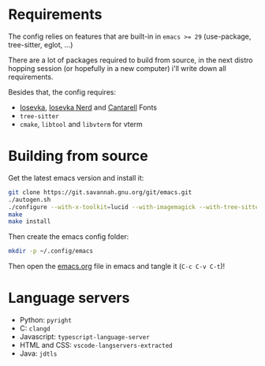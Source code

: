* Requirements

The config relies on features that are built-in in ~emacs >= 29~ (use-package, tree-sitter, eglot, ...)

There are a lot of packages required to build from source, in the next distro hopping session (or hopefully in a new computer) i'll write down all requirements.

Besides that, the config requires:
- [[https://github.com/be5invis/Iosevka][Iosevka]], [[https://github.com/ryanoasis/nerd-fonts/tree/master/patched-fonts/Iosevka][Iosevka Nerd]] and [[https://fonts.google.com/specimen/Cantarell][Cantarell]] Fonts
- ~tree-sitter~
- ~cmake~, ~libtool~ and ~libvterm~ for vterm

* Building from source

Get the latest emacs version and install it:

#+begin_src sh
  git clone https://git.savannah.gnu.org/git/emacs.git
  ./autogen.sh
  ./configure --with-x-toolkit=lucid --with-imagemagick --with-tree-sitter --with-native-compilation=aot
  make
  make install
#+end_src

Then create the emacs config folder:

#+begin_src sh
  mkdir -p ~/.config/emacs
#+end_src

Then open the [[file:emacs.org][emacs.org]] file in emacs and tangle it (~C-c C-v C-t~)!

* Language servers

- Python: ~pyright~
- C: ~clangd~
- Javascript: ~typescript-language-server~
- HTML and CSS: ~vscode-langservers-extracted~
- Java: ~jdtls~
